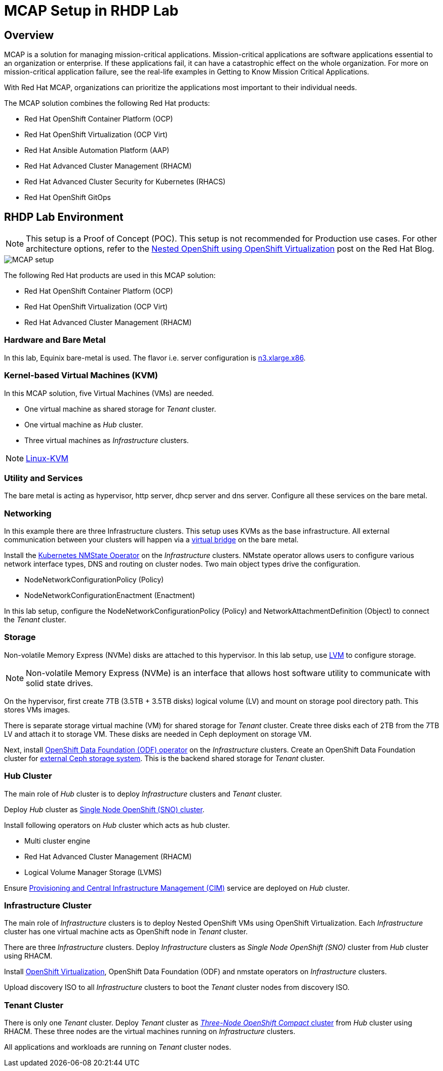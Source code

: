 = MCAP Setup in RHDP Lab

== Overview

MCAP is a solution for managing mission-critical applications.
Mission-critical applications are software applications essential to an organization or enterprise.
If these applications fail, it can have a catastrophic effect on the whole organization.
For more on mission-critical application failure, see the real-life examples in Getting to Know Mission Critical Applications.

With Red Hat MCAP, organizations can prioritize the applications most important to their individual needs.

The MCAP solution combines the following Red Hat products:

* Red Hat OpenShift Container Platform (OCP)

* Red Hat OpenShift Virtualization (OCP Virt)

* Red Hat Ansible Automation Platform (AAP)

* Red Hat Advanced Cluster Management (RHACM)

* Red Hat Advanced Cluster Security for Kubernetes (RHACS)

* Red Hat OpenShift GitOps

== RHDP Lab Environment

[NOTE]
This setup is a Proof of Concept (POC).
This setup is not recommended for Production use cases.
For other architecture options, refer to the https://www.redhat.com/en/blog/nested-openshift-using-openshift-virtualization[Nested OpenShift using OpenShift Virtualization,window=read-later] post on the Red Hat Blog.

image::MCAP_setup.png[]

The following Red Hat products are used in this MCAP solution:

* Red Hat OpenShift Container Platform (OCP)

* Red Hat OpenShift Virtualization (OCP Virt)

* Red Hat Advanced Cluster Management (RHACM)

=== Hardware and Bare Metal

In this lab, Equinix bare-metal is used.
The flavor i.e. server configuration is https://deploy.equinix.com/product/bare-metal/servers/[n3.xlarge.x86,window=read-later].

=== Kernel-based Virtual Machines (KVM)

In this MCAP solution, five Virtual Machines (VMs) are needed.

* One virtual machine as shared storage for _Tenant_ cluster.
* One virtual machine as _Hub_ cluster.
* Three virtual machines as _Infrastructure_ clusters.

[NOTE]
https://linux-kvm.org/page/Main_Page[Linux-KVM,window=read-later]

=== Utility and Services

The bare metal is acting as hypervisor, http server, dhcp server and dns server.
Configure all these services on the bare metal.

=== Networking

In this example there are three Infrastructure clusters.
This setup uses KVMs as the base infrastructure.
All external communication between your clusters will happen via a https://developers.redhat.com/blog/2018/10/22/introduction-to-linux-interfaces-for-virtual-networking#bridge[virtual bridge,window=read-later] on the bare metal.

Install the https://docs.openshift.com/container-platform/4.16/networking/k8s_nmstate/k8s-nmstate-about-the-k8s-nmstate-operator.html[Kubernetes NMState Operator,window=read-later] on the _Infrastructure_ clusters.
NMstate operator allows users to configure various network interface types, DNS and routing on cluster nodes.
Two main object types drive the configuration.

* NodeNetworkConfigurationPolicy (Policy)
* NodeNetworkConfigurationEnactment (Enactment)

In this lab setup, configure the NodeNetworkConfigurationPolicy (Policy) and NetworkAttachmentDefinition (Object) to connect the _Tenant_ cluster.

=== Storage

Non-volatile Memory Express (NVMe) disks are attached to this hypervisor.
In this lab setup, use https://docs.redhat.com/en/documentation/red_hat_enterprise_linux/9/html/configuring_and_managing_logical_volumes/index[LVM,window=read-later] to configure storage.

[NOTE]
Non-volatile Memory Express (NVMe) is an interface that allows host software utility to communicate with solid state drives.

On the hypervisor, first create 7TB (3.5TB + 3.5TB disks) logical volume (LV) and mount on storage pool directory path.
This stores VMs images.

There is separate storage virtual machine (VM) for shared storage for _Tenant_ cluster.
Create three disks each of 2TB from the 7TB LV and attach it to storage VM.
These disks are needed in Ceph deployment on storage VM.

Next, install https://docs.redhat.com/en/documentation/red_hat_openshift_data_foundation/4.16/html/red_hat_openshift_data_foundation_architecture/openshift_data_foundation_operators[OpenShift Data Foundation (ODF) operator,window=read-later] on the _Infrastructure_ clusters.
Create an OpenShift Data Foundation cluster for https://docs.redhat.com/en/documentation/red_hat_openshift_data_foundation/4.16/html/deploying_openshift_data_foundation_in_external_mode/deploy-openshift-data-foundation-using-red-hat-ceph-storage#creating-an-openshift-data-foundation-cluster-service-for-external-storage_ceph-external[external Ceph storage system,window=read-later].
This is the backend shared storage for _Tenant_ cluster.

=== Hub Cluster

The main role of _Hub_ cluster is to deploy _Infrastructure_ clusters and _Tenant_ cluster.

Deploy _Hub_ cluster as https://docs.openshift.com/container-platform/4.16/installing/installing_sno/install-sno-installing-sno.html[Single Node OpenShift (SNO) cluster,window=read-later].

Install following operators on _Hub_ cluster which acts as hub cluster.

* Multi cluster engine
* Red Hat Advanced Cluster Management (RHACM)
* Logical Volume Manager Storage (LVMS)

Ensure https://docs.redhat.com/en/documentation/red_hat_advanced_cluster_management_for_kubernetes/2.11/html-single/clusters/index#enable-cim[Provisioning and Central Infrastructure Management (CIM),window=read-later] service are deployed on _Hub_ cluster.

=== Infrastructure Cluster

The main role of _Infrastructure_ clusters is to deploy Nested OpenShift VMs using OpenShift Virtualization.
Each _Infrastructure_ cluster has one virtual machine acts as OpenShift node in _Tenant_ cluster.

There are three _Infrastructure_ clusters.
Deploy _Infrastructure_ clusters as _Single Node OpenShift (SNO)_ cluster from _Hub_ cluster using RHACM.

Install https://docs.openshift.com/container-platform/4.16/virt/about_virt/about-virt.html[OpenShift Virtualization,window=read-later], OpenShift Data Foundation (ODF) and nmstate operators on _Infrastructure_ clusters.

Upload discovery ISO to all _Infrastructure_ clusters to boot the _Tenant_ cluster nodes from discovery ISO.

=== Tenant Cluster

There is only one _Tenant_ cluster.
Deploy _Tenant_ cluster as https://docs.openshift.com/container-platform/4.5/release_notes/ocp-4-5-release-notes.html#ocp-4-5-three-node-bare-metal-deployments[_Three-Node OpenShift Compact_ cluster,window=read-later] from _Hub_ cluster using RHACM.
These three nodes are the virtual machines running on _Infrastructure_ clusters.

All applications and workloads are running on _Tenant_ cluster nodes.
